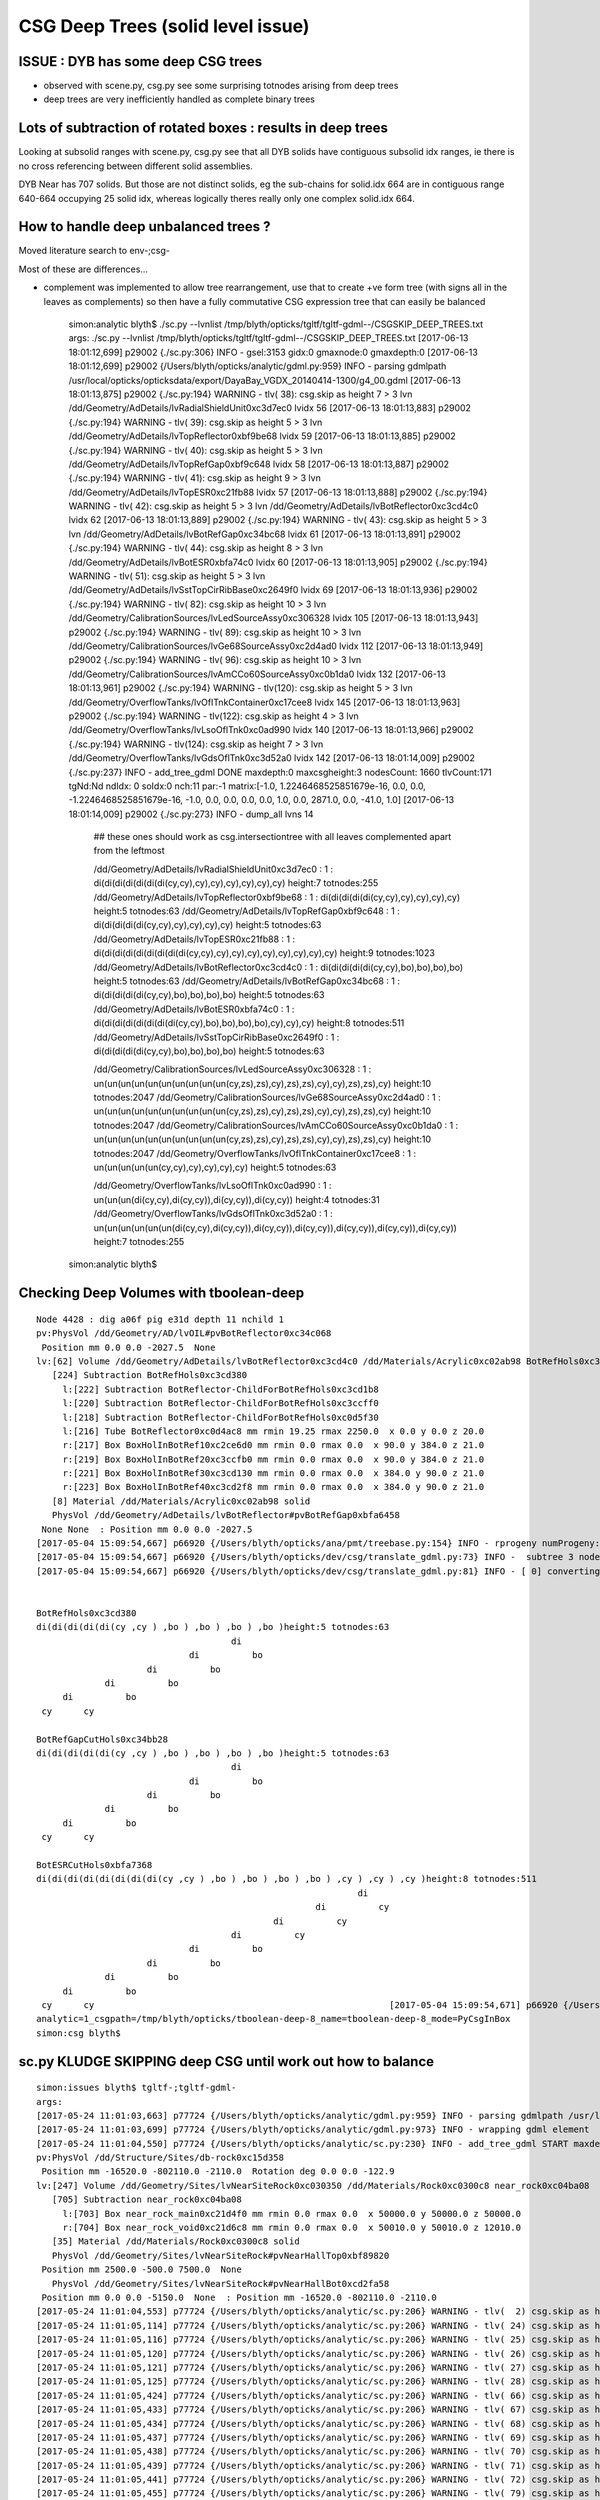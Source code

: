 CSG Deep Trees (solid level issue)
========================================

ISSUE : DYB has some deep CSG trees
--------------------------------------

* observed with scene.py, csg.py see some surprising totnodes arising from deep trees
* deep trees are very inefficiently handled as complete binary trees


Lots of subtraction of rotated boxes : results in deep trees
--------------------------------------------------------------

Looking at subsolid ranges with scene.py, csg.py see that 
all DYB solids have contiguous subsolid idx ranges, ie there is 
no cross referencing between different solid assemblies.

DYB Near has 707 solids. But those are not distinct solids, eg the sub-chains 
for solid.idx 664 are in contiguous range 640-664 occupying 25 solid idx, 
whereas logically theres really only one complex solid.idx 664.


How to handle deep unbalanced trees ?
-----------------------------------------

Moved literature search to env-;csg-




Most of these are differences...

* complement was implemented to allow tree rearrangement, use that 
  to create +ve form tree (with signs all in the leaves as complements) 
  so then have a fully commutative CSG expression tree 
  that can easily be balanced


    simon:analytic blyth$ ./sc.py --lvnlist /tmp/blyth/opticks/tgltf/tgltf-gdml--/CSGSKIP_DEEP_TREES.txt
    args: ./sc.py --lvnlist /tmp/blyth/opticks/tgltf/tgltf-gdml--/CSGSKIP_DEEP_TREES.txt
    [2017-06-13 18:01:12,699] p29002 {./sc.py:306} INFO -  gsel:3153 gidx:0 gmaxnode:0 gmaxdepth:0 
    [2017-06-13 18:01:12,699] p29002 {/Users/blyth/opticks/analytic/gdml.py:959} INFO - parsing gdmlpath /usr/local/opticks/opticksdata/export/DayaBay_VGDX_20140414-1300/g4_00.gdml 
    [2017-06-13 18:01:13,875] p29002 {./sc.py:194} WARNING - tlv( 38): csg.skip as height  7 > 3 lvn /dd/Geometry/AdDetails/lvRadialShieldUnit0xc3d7ec0 lvidx 56 
    [2017-06-13 18:01:13,883] p29002 {./sc.py:194} WARNING - tlv( 39): csg.skip as height  5 > 3 lvn /dd/Geometry/AdDetails/lvTopReflector0xbf9be68 lvidx 59 
    [2017-06-13 18:01:13,885] p29002 {./sc.py:194} WARNING - tlv( 40): csg.skip as height  5 > 3 lvn /dd/Geometry/AdDetails/lvTopRefGap0xbf9c648 lvidx 58 
    [2017-06-13 18:01:13,887] p29002 {./sc.py:194} WARNING - tlv( 41): csg.skip as height  9 > 3 lvn /dd/Geometry/AdDetails/lvTopESR0xc21fb88 lvidx 57 
    [2017-06-13 18:01:13,888] p29002 {./sc.py:194} WARNING - tlv( 42): csg.skip as height  5 > 3 lvn /dd/Geometry/AdDetails/lvBotReflector0xc3cd4c0 lvidx 62 
    [2017-06-13 18:01:13,889] p29002 {./sc.py:194} WARNING - tlv( 43): csg.skip as height  5 > 3 lvn /dd/Geometry/AdDetails/lvBotRefGap0xc34bc68 lvidx 61 
    [2017-06-13 18:01:13,891] p29002 {./sc.py:194} WARNING - tlv( 44): csg.skip as height  8 > 3 lvn /dd/Geometry/AdDetails/lvBotESR0xbfa74c0 lvidx 60 
    [2017-06-13 18:01:13,905] p29002 {./sc.py:194} WARNING - tlv( 51): csg.skip as height  5 > 3 lvn /dd/Geometry/AdDetails/lvSstTopCirRibBase0xc2649f0 lvidx 69 
    [2017-06-13 18:01:13,936] p29002 {./sc.py:194} WARNING - tlv( 82): csg.skip as height 10 > 3 lvn /dd/Geometry/CalibrationSources/lvLedSourceAssy0xc306328 lvidx 105 
    [2017-06-13 18:01:13,943] p29002 {./sc.py:194} WARNING - tlv( 89): csg.skip as height 10 > 3 lvn /dd/Geometry/CalibrationSources/lvGe68SourceAssy0xc2d4ad0 lvidx 112 
    [2017-06-13 18:01:13,949] p29002 {./sc.py:194} WARNING - tlv( 96): csg.skip as height 10 > 3 lvn /dd/Geometry/CalibrationSources/lvAmCCo60SourceAssy0xc0b1da0 lvidx 132 
    [2017-06-13 18:01:13,961] p29002 {./sc.py:194} WARNING - tlv(120): csg.skip as height  5 > 3 lvn /dd/Geometry/OverflowTanks/lvOflTnkContainer0xc17cee8 lvidx 145 
    [2017-06-13 18:01:13,963] p29002 {./sc.py:194} WARNING - tlv(122): csg.skip as height  4 > 3 lvn /dd/Geometry/OverflowTanks/lvLsoOflTnk0xc0ad990 lvidx 140 
    [2017-06-13 18:01:13,966] p29002 {./sc.py:194} WARNING - tlv(124): csg.skip as height  7 > 3 lvn /dd/Geometry/OverflowTanks/lvGdsOflTnk0xc3d52a0 lvidx 142 
    [2017-06-13 18:01:14,009] p29002 {./sc.py:237} INFO - add_tree_gdml DONE maxdepth:0 maxcsgheight:3 nodesCount: 1660 tlvCount:171  tgNd:Nd ndIdx:  0 soIdx:0 nch:11 par:-1 matrix:[-1.0, 1.2246468525851679e-16, 0.0, 0.0, -1.2246468525851679e-16, -1.0, 0.0, 0.0, 0.0, 0.0, 1.0, 0.0, 2871.0, 0.0, -41.0, 1.0]  
    [2017-06-13 18:01:14,009] p29002 {./sc.py:273} INFO - dump_all lvns 14 


     ## these ones should work as csg.intersectiontree with all leaves complemented apart from the leftmost   

     /dd/Geometry/AdDetails/lvRadialShieldUnit0xc3d7ec0           : 1 : di(di(di(di(di(di(di(cy,cy),cy),cy),cy),cy),cy),cy) height:7 totnodes:255  
     /dd/Geometry/AdDetails/lvTopReflector0xbf9be68               : 1 : di(di(di(di(di(cy,cy),cy),cy),cy),cy) height:5 totnodes:63  
     /dd/Geometry/AdDetails/lvTopRefGap0xbf9c648                  : 1 : di(di(di(di(di(cy,cy),cy),cy),cy),cy) height:5 totnodes:63  
     /dd/Geometry/AdDetails/lvTopESR0xc21fb88                     : 1 : di(di(di(di(di(di(di(di(di(cy,cy),cy),cy),cy),cy),cy),cy),cy),cy) height:9 totnodes:1023  
     /dd/Geometry/AdDetails/lvBotReflector0xc3cd4c0               : 1 : di(di(di(di(di(cy,cy),bo),bo),bo),bo) height:5 totnodes:63  
     /dd/Geometry/AdDetails/lvBotRefGap0xc34bc68                  : 1 : di(di(di(di(di(cy,cy),bo),bo),bo),bo) height:5 totnodes:63  
     /dd/Geometry/AdDetails/lvBotESR0xbfa74c0                     : 1 : di(di(di(di(di(di(di(di(cy,cy),bo),bo),bo),bo),cy),cy),cy) height:8 totnodes:511  
     /dd/Geometry/AdDetails/lvSstTopCirRibBase0xc2649f0           : 1 : di(di(di(di(di(cy,cy),bo),bo),bo),bo) height:5 totnodes:63  

     /dd/Geometry/CalibrationSources/lvLedSourceAssy0xc306328     : 1 : un(un(un(un(un(un(un(un(un(un(cy,zs),zs),cy),zs),zs),cy),cy),zs),zs),cy) height:10 totnodes:2047  
     /dd/Geometry/CalibrationSources/lvGe68SourceAssy0xc2d4ad0    : 1 : un(un(un(un(un(un(un(un(un(un(cy,zs),zs),cy),zs),zs),cy),cy),zs),zs),cy) height:10 totnodes:2047  
     /dd/Geometry/CalibrationSources/lvAmCCo60SourceAssy0xc0b1da0 : 1 : un(un(un(un(un(un(un(un(un(un(cy,zs),zs),cy),zs),zs),cy),cy),zs),zs),cy) height:10 totnodes:2047  
     /dd/Geometry/OverflowTanks/lvOflTnkContainer0xc17cee8        : 1 : un(un(un(un(un(cy,cy),cy),cy),cy),cy) height:5 totnodes:63  

     /dd/Geometry/OverflowTanks/lvLsoOflTnk0xc0ad990              : 1 : un(un(un(di(cy,cy),di(cy,cy)),di(cy,cy)),di(cy,cy)) height:4 totnodes:31  
     /dd/Geometry/OverflowTanks/lvGdsOflTnk0xc3d52a0              : 1 : un(un(un(un(un(un(di(cy,cy),di(cy,cy)),di(cy,cy)),di(cy,cy)),di(cy,cy)),di(cy,cy)),di(cy,cy)) height:7 totnodes:255  
    simon:analytic blyth$ 








Checking Deep Volumes with tboolean-deep
-------------------------------------------

::

    Node 4428 : dig a06f pig e31d depth 11 nchild 1  
    pv:PhysVol /dd/Geometry/AD/lvOIL#pvBotReflector0xc34c068
     Position mm 0.0 0.0 -2027.5  None 
    lv:[62] Volume /dd/Geometry/AdDetails/lvBotReflector0xc3cd4c0 /dd/Materials/Acrylic0xc02ab98 BotRefHols0xc3cd380
       [224] Subtraction BotRefHols0xc3cd380  
         l:[222] Subtraction BotReflector-ChildForBotRefHols0xc3cd1b8  
         l:[220] Subtraction BotReflector-ChildForBotRefHols0xc3ccff0  
         l:[218] Subtraction BotReflector-ChildForBotRefHols0xc0d5f30  
         l:[216] Tube BotReflector0xc0d4ac8 mm rmin 19.25 rmax 2250.0  x 0.0 y 0.0 z 20.0  
         r:[217] Box BoxHolInBotRef10xc2ce6d0 mm rmin 0.0 rmax 0.0  x 90.0 y 384.0 z 21.0  
         r:[219] Box BoxHolInBotRef20xc3ccfb0 mm rmin 0.0 rmax 0.0  x 90.0 y 384.0 z 21.0  
         r:[221] Box BoxHolInBotRef30xc3cd130 mm rmin 0.0 rmax 0.0  x 384.0 y 90.0 z 21.0  
         r:[223] Box BoxHolInBotRef40xc3cd2f8 mm rmin 0.0 rmax 0.0  x 384.0 y 90.0 z 21.0  
       [8] Material /dd/Materials/Acrylic0xc02ab98 solid
       PhysVol /dd/Geometry/AdDetails/lvBotReflector#pvBotRefGap0xbfa6458
     None None  : Position mm 0.0 0.0 -2027.5   
    [2017-05-04 15:09:54,667] p66920 {/Users/blyth/opticks/ana/pmt/treebase.py:154} INFO - rprogeny numProgeny:3 (maxnode:0 maxdepth:0 skip:{'count': 0, 'depth': 0, 'total': 0} ) 
    [2017-05-04 15:09:54,667] p66920 {/Users/blyth/opticks/dev/csg/translate_gdml.py:73} INFO -  subtree 3 nodes 
    [2017-05-04 15:09:54,667] p66920 {/Users/blyth/opticks/dev/csg/translate_gdml.py:81} INFO - [ 0] converting solid 'BotRefHols0xc3cd380' 


    BotRefHols0xc3cd380
    di(di(di(di(di(cy ,cy ) ,bo ) ,bo ) ,bo ) ,bo )height:5 totnodes:63  
                                         di    
                                 di          bo
                         di          bo        
                 di          bo                
         di          bo                        
     cy      cy                                

    BotRefGapCutHols0xc34bb28
    di(di(di(di(di(cy ,cy ) ,bo ) ,bo ) ,bo ) ,bo )height:5 totnodes:63  
                                         di    
                                 di          bo
                         di          bo        
                 di          bo                
         di          bo                        
     cy      cy                                

    BotESRCutHols0xbfa7368
    di(di(di(di(di(di(di(di(cy ,cy ) ,bo ) ,bo ) ,bo ) ,bo ) ,cy ) ,cy ) ,cy )height:8 totnodes:511  
                                                                 di    
                                                         di          cy
                                                 di          cy        
                                         di          cy                
                                 di          bo                        
                         di          bo                                
                 di          bo                                        
         di          bo                                                
     cy      cy                                                        [2017-05-04 15:09:54,671] p66920 {/Users/blyth/opticks/dev/csg/csg.py:243} INFO - CSG.Serialize : writing 4 trees to directory /tmp/blyth/opticks/tboolean-deep-8 
    analytic=1_csgpath=/tmp/blyth/opticks/tboolean-deep-8_name=tboolean-deep-8_mode=PyCsgInBox
    simon:csg blyth$ 




sc.py KLUDGE SKIPPING deep CSG until work out how to balance
----------------------------------------------------------------------

::

    simon:issues blyth$ tgltf-;tgltf-gdml-
    args: 
    [2017-05-24 11:01:03,663] p77724 {/Users/blyth/opticks/analytic/gdml.py:959} INFO - parsing gdmlpath /usr/local/opticks/opticksdata/export/DayaBay_VGDX_20140414-1300/g4_00.gdml 
    [2017-05-24 11:01:03,699] p77724 {/Users/blyth/opticks/analytic/gdml.py:973} INFO - wrapping gdml element  
    [2017-05-24 11:01:04,550] p77724 {/Users/blyth/opticks/analytic/sc.py:230} INFO - add_tree_gdml START maxdepth:0 maxcsgheight:3 nodesCount:    0 targetNode: Node  1 : dig 450a pig 369b depth 1 nchild 2  
    pv:PhysVol /dd/Structure/Sites/db-rock0xc15d358
     Position mm -16520.0 -802110.0 -2110.0  Rotation deg 0.0 0.0 -122.9  
    lv:[247] Volume /dd/Geometry/Sites/lvNearSiteRock0xc030350 /dd/Materials/Rock0xc0300c8 near_rock0xc04ba08
       [705] Subtraction near_rock0xc04ba08  
         l:[703] Box near_rock_main0xc21d4f0 mm rmin 0.0 rmax 0.0  x 50000.0 y 50000.0 z 50000.0  
         r:[704] Box near_rock_void0xc21d6c8 mm rmin 0.0 rmax 0.0  x 50010.0 y 50010.0 z 12010.0  
       [35] Material /dd/Materials/Rock0xc0300c8 solid
       PhysVol /dd/Geometry/Sites/lvNearSiteRock#pvNearHallTop0xbf89820
     Position mm 2500.0 -500.0 7500.0  None 
       PhysVol /dd/Geometry/Sites/lvNearSiteRock#pvNearHallBot0xcd2fa58
     Position mm 0.0 0.0 -5150.0  None  : Position mm -16520.0 -802110.0 -2110.0   
    [2017-05-24 11:01:04,553] p77724 {/Users/blyth/opticks/analytic/sc.py:206} WARNING - tlv(  2) csg.skip as height  4 > 3 lvn /dd/Geometry/PoolDetails/lvNearTopCover0xc137060 lvidx 0 
    [2017-05-24 11:01:05,114] p77724 {/Users/blyth/opticks/analytic/sc.py:206} WARNING - tlv( 24) csg.skip as height  4 > 3 lvn /dd/Geometry/Pool/lvNearPoolDead0xc2dc490 lvidx 236 
    [2017-05-24 11:01:05,116] p77724 {/Users/blyth/opticks/analytic/sc.py:206} WARNING - tlv( 25) csg.skip as height  4 > 3 lvn /dd/Geometry/Pool/lvNearPoolLiner0xc21e9d0 lvidx 234 
    [2017-05-24 11:01:05,120] p77724 {/Users/blyth/opticks/analytic/sc.py:206} WARNING - tlv( 26) csg.skip as height 12 > 3 lvn /dd/Geometry/Pool/lvNearPoolOWS0xbf93840 lvidx 232 
    [2017-05-24 11:01:05,121] p77724 {/Users/blyth/opticks/analytic/sc.py:206} WARNING - tlv( 27) csg.skip as height  4 > 3 lvn /dd/Geometry/Pool/lvNearPoolCurtain0xc2ceef0 lvidx 213 
    [2017-05-24 11:01:05,125] p77724 {/Users/blyth/opticks/analytic/sc.py:206} WARNING - tlv( 28) csg.skip as height 12 > 3 lvn /dd/Geometry/Pool/lvNearPoolIWS0xc28bc60 lvidx 211 
    [2017-05-24 11:01:05,424] p77724 {/Users/blyth/opticks/analytic/sc.py:206} WARNING - tlv( 66) csg.skip as height  7 > 3 lvn /dd/Geometry/AdDetails/lvRadialShieldUnit0xc3d7ec0 lvidx 56 
    [2017-05-24 11:01:05,433] p77724 {/Users/blyth/opticks/analytic/sc.py:206} WARNING - tlv( 67) csg.skip as height  5 > 3 lvn /dd/Geometry/AdDetails/lvTopReflector0xbf9be68 lvidx 59 
    [2017-05-24 11:01:05,434] p77724 {/Users/blyth/opticks/analytic/sc.py:206} WARNING - tlv( 68) csg.skip as height  5 > 3 lvn /dd/Geometry/AdDetails/lvTopRefGap0xbf9c648 lvidx 58 
    [2017-05-24 11:01:05,437] p77724 {/Users/blyth/opticks/analytic/sc.py:206} WARNING - tlv( 69) csg.skip as height  9 > 3 lvn /dd/Geometry/AdDetails/lvTopESR0xc21fb88 lvidx 57 
    [2017-05-24 11:01:05,438] p77724 {/Users/blyth/opticks/analytic/sc.py:206} WARNING - tlv( 70) csg.skip as height  5 > 3 lvn /dd/Geometry/AdDetails/lvBotReflector0xc3cd4c0 lvidx 62 
    [2017-05-24 11:01:05,439] p77724 {/Users/blyth/opticks/analytic/sc.py:206} WARNING - tlv( 71) csg.skip as height  5 > 3 lvn /dd/Geometry/AdDetails/lvBotRefGap0xc34bc68 lvidx 61 
    [2017-05-24 11:01:05,441] p77724 {/Users/blyth/opticks/analytic/sc.py:206} WARNING - tlv( 72) csg.skip as height  8 > 3 lvn /dd/Geometry/AdDetails/lvBotESR0xbfa74c0 lvidx 60 
    [2017-05-24 11:01:05,455] p77724 {/Users/blyth/opticks/analytic/sc.py:206} WARNING - tlv( 79) csg.skip as height  5 > 3 lvn /dd/Geometry/AdDetails/lvSstTopCirRibBase0xc2649f0 lvidx 69 
    [2017-05-24 11:01:05,486] p77724 {/Users/blyth/opticks/analytic/sc.py:206} WARNING - tlv(110) csg.skip as height 10 > 3 lvn /dd/Geometry/CalibrationSources/lvLedSourceAssy0xc306328 lvidx 105 
    [2017-05-24 11:01:05,492] p77724 {/Users/blyth/opticks/analytic/sc.py:206} WARNING - tlv(117) csg.skip as height 10 > 3 lvn /dd/Geometry/CalibrationSources/lvGe68SourceAssy0xc2d4ad0 lvidx 112 
    [2017-05-24 11:01:05,498] p77724 {/Users/blyth/opticks/analytic/sc.py:206} WARNING - tlv(124) csg.skip as height 10 > 3 lvn /dd/Geometry/CalibrationSources/lvAmCCo60SourceAssy0xc0b1da0 lvidx 132 
    [2017-05-24 11:01:05,510] p77724 {/Users/blyth/opticks/analytic/sc.py:206} WARNING - tlv(148) csg.skip as height  5 > 3 lvn /dd/Geometry/OverflowTanks/lvOflTnkContainer0xc17cee8 lvidx 145 
    [2017-05-24 11:01:05,512] p77724 {/Users/blyth/opticks/analytic/sc.py:206} WARNING - tlv(150) csg.skip as height  4 > 3 lvn /dd/Geometry/OverflowTanks/lvLsoOflTnk0xc0ad990 lvidx 140 
    [2017-05-24 11:01:05,514] p77724 {/Users/blyth/opticks/analytic/sc.py:206} WARNING - tlv(152) csg.skip as height  7 > 3 lvn /dd/Geometry/OverflowTanks/lvGdsOflTnk0xc3d52a0 lvidx 142 
    [2017-05-24 11:01:06,487] p77724 {/Users/blyth/opticks/analytic/sc.py:206} WARNING - tlv(207) csg.skip as height  5 > 3 lvn /dd/Geometry/PoolDetails/lvTablePanel0xc0101d8 lvidx 200 
    [2017-05-24 11:01:07,685] p77724 {/Users/blyth/opticks/analytic/sc.py:206} WARNING - tlv(247) csg.skip as height  4 > 3 lvn /dd/Geometry/RadSlabs/lvNearRadSlab90xc15c208 lvidx 245 
    [2017-05-24 11:01:07,686] p77724 {/Users/blyth/opticks/analytic/sc.py:232} INFO - add_tree_gdml DONE maxdepth:0 maxcsgheight:3 nodesCount:12229 tlvCount:248  tgNd:Nd ndIdx:  0 soIdx:0 nch:2 par:-1 matrix:[-0.5431744456291199, 0.8396198749542236, 0.0, 0.0, -0.8396198749542236, -0.5431744456291199, 0.0, 0.0, 0.0, 0.0, 1.0, 0.0, -16520.0, -802110.0, -2110.0, 1.0]  
    [2017-05-24 11:01:07,686] p77724 {/Users/blyth/opticks/analytic/sc.py:254} INFO - saving to /tmp/blyth/opticks/tgltf/tgltf-gdml--.gltf 
    [2017-05-24 11:01:07,929] p77724 {/Users/blyth/opticks/analytic/sc.py:250} INFO - save_extras /tmp/blyth/opticks/tgltf/extras  : saved 248 
    /tmp/blyth/opticks/tgltf/tgltf-gdml--.gltf
    simon:issues blyth$ 



Deep Volumes, 22 out of 249 are have tree height > 3 
-------------------------------------------------------

Of the 22:

* 16 are difference only trees, maximally unbalanced, progressive subtraction of boxes
* 4 are union only trees, maximally unbalanced
* 2 are mixed unions of difference of cylinders : these are not so unbalanced

::

    [2017-05-04 15:40:50,454] p67638 {/Users/blyth/opticks/dev/csg/scene.py:139} INFO - analyse_solids nflatsolids:707 ntops:249 ndeep:22 

     1 : /dd/Geometry/PoolDetails/lvNearTopCover0xc137060             : di(di(di(di(bo,bo),bo),bo),bo)height:4 totnodes:31  
     2 : /dd/Geometry/AdDetails/lvRadialShieldUnit0xc3d7ec0           : di(di(di(di(di(di(di(cy,cy),cy),cy),cy),cy),cy),cy)height:7 totnodes:255  
     3 : /dd/Geometry/AdDetails/lvTopESR0xc21fb88                     : di(di(di(di(di(di(di(di(di(cy,cy),cy),cy),cy),cy),cy),cy),cy),cy)height:9 totnodes:1023  
     4 : /dd/Geometry/AdDetails/lvTopRefGap0xbf9c648                  : di(di(di(di(di(cy,cy),cy),cy),cy),cy)height:5 totnodes:63  
     5 : /dd/Geometry/AdDetails/lvTopReflector0xbf9be68               : di(di(di(di(di(cy,cy),cy),cy),cy),cy)height:5 totnodes:63  
     6 : /dd/Geometry/AdDetails/lvBotESR0xbfa74c0                     : di(di(di(di(di(di(di(di(cy,cy),bo),bo),bo),bo),cy),cy),cy)height:8 totnodes:511  
     7 : /dd/Geometry/AdDetails/lvBotRefGap0xc34bc68                  : di(di(di(di(di(cy,cy),bo),bo),bo),bo)height:5 totnodes:63  
     8 : /dd/Geometry/AdDetails/lvBotReflector0xc3cd4c0               : di(di(di(di(di(cy,cy),bo),bo),bo),bo)height:5 totnodes:63  
     9 : /dd/Geometry/AdDetails/lvSstTopCirRibBase0xc2649f0           : di(di(di(di(di(cy,cy),bo),bo),bo),bo)height:5 totnodes:63  
    16 : /dd/Geometry/PoolDetails/lvTablePanel0xc0101d8               : di(di(di(di(di(bo,bo),bo),bo),bo),bo)height:5 totnodes:63  
    17 : /dd/Geometry/Pool/lvNearPoolIWS0xc28bc60                     : di(di(di(di(di(di(di(di(di(di(di(di(bo,bo),bo),bo),bo),bo),bo),bo),bo),bo),bo),bo),bo)height:12 totnodes:8191  
    18 : /dd/Geometry/Pool/lvNearPoolCurtain0xc2ceef0                 : di(di(di(di(bo,bo),bo),bo),bo)height:4 totnodes:31  
    19 : /dd/Geometry/Pool/lvNearPoolOWS0xbf93840                     : di(di(di(di(di(di(di(di(di(di(di(di(bo,bo),bo),bo),bo),bo),bo),bo),bo),bo),bo),bo),bo)height:12 totnodes:8191  
    20 : /dd/Geometry/Pool/lvNearPoolLiner0xc21e9d0                   : di(di(di(di(bo,bo),bo),bo),bo)height:4 totnodes:31  
    21 : /dd/Geometry/Pool/lvNearPoolDead0xc2dc490                    : di(di(di(di(bo,bo),bo),bo),bo)height:4 totnodes:31  
    22 : /dd/Geometry/RadSlabs/lvNearRadSlab90xc15c208                : di(di(di(di(bo,bo),bo),bo),bo)height:4 totnodes:31  

    10 : /dd/Geometry/CalibrationSources/lvLedSourceAssy0xc306328     : un(un(un(un(un(un(un(un(un(un(cy,zs),zs),cy),zs),zs),cy),cy),zs),zs),cy)height:10 totnodes:2047  
    11 : /dd/Geometry/CalibrationSources/lvGe68SourceAssy0xc2d4ad0    : un(un(un(un(un(un(un(un(un(un(cy,zs),zs),cy),zs),zs),cy),cy),zs),zs),cy)height:10 totnodes:2047  
    12 : /dd/Geometry/CalibrationSources/lvAmCCo60SourceAssy0xc0b1da0 : un(un(un(un(un(un(un(un(un(un(cy,zs),zs),cy),zs),zs),cy),cy),zs),zs),cy)height:10 totnodes:2047  
    15 : /dd/Geometry/OverflowTanks/lvOflTnkContainer0xc17cee8        : un(un(un(un(un(cy,cy),cy),cy),cy),cy)height:5 totnodes:63  

    13 : /dd/Geometry/OverflowTanks/lvLsoOflTnk0xc0ad990              : un(un(un(di(cy,cy),di(cy,cy)),di(cy,cy)),di(cy,cy))height:4 totnodes:31  
    14 : /dd/Geometry/OverflowTanks/lvGdsOflTnk0xc3d52a0              : un(un(un(un(un(un(di(cy,cy),di(cy,cy)),di(cy,cy)),di(cy,cy)),di(cy,cy)),di(cy,cy)),di(cy,cy))height:7 totnodes:255  





::

    [2017-05-04 13:28:13,914] p63916 {/Users/blyth/opticks/ana/pmt/gdml.py:911} INFO - parsing gdmlpath /usr/local/opticks/opticksdata/export/DayaBay_VGDX_20140414-1300/g4_00.gdml 


flat lozenge::

    solid.idx:8  cn.totnodes:31 solid.name:near_top_cover_box0xc23f970 ideep:1 lvidx:0 lvn:/dd/Geometry/PoolDetails/lvNearTopCover0xc137060 
                                 di    
                         di          bo
                 di          bo        
         di          bo                
     bo      bo


tambourine with 6 holes::
                        
    solid.idx:156  cn.totnodes:255 solid.name:RadialShieldUnit0xc3d7da8 ideep:2 lvidx:56 lvn:/dd/Geometry/AdDetails/lvRadialShieldUnit0xc3d7ec0 
                                                         di    
                                                 di          cy
                                         di          cy        
                                 di          cy                
                         di          cy                        
                 di          cy                                
         di          cy                                        
     cy      cy                                                



3 solids each for top and bot reflectors::

    solid.idx:173  cn.totnodes:1023 solid.name:TopESRCutHols0xbf9de10 ideep:3 lvidx:57 lvn:/dd/Geometry/AdDetails/lvTopESR0xc21fb88 
                                                                         di    
                                                                 di          cy
                                                         di          cy        
                                                 di          cy                
                                         di          cy                        
                                 di          cy                                
                         di          cy                                        
                 di          cy                                                
         di          cy                                                        
     cy      cy                                                                
    solid.idx:182  cn.totnodes:63 solid.name:TopRefGapCutHols0xbf9cef8 ideep:4 lvidx:58 lvn:/dd/Geometry/AdDetails/lvTopRefGap0xbf9c648 
                                         di    
                                 di          cy
                         di          cy        
                 di          cy                
         di          cy                        
     cy      cy                                
    solid.idx:191  cn.totnodes:63 solid.name:TopRefCutHols0xbf9bd50 ideep:5 lvidx:59 lvn:/dd/Geometry/AdDetails/lvTopReflector0xbf9be68 
                                         di    
                                 di          cy
                         di          cy        
                 di          cy                
         di          cy                        
     cy      cy                                



    solid.idx:206  cn.totnodes:511 solid.name:BotESRCutHols0xbfa7368 ideep:6 lvidx:60 lvn:/dd/Geometry/AdDetails/lvBotESR0xbfa74c0 
                                                                 di    
                                                         di          cy
                                                 di          cy        
                                         di          cy                
                                 di          bo                        
                         di          bo                                
                 di          bo                                        
         di          bo                                                
     cy      cy                                                        
    solid.idx:215  cn.totnodes:63 solid.name:BotRefGapCutHols0xc34bb28 ideep:7 lvidx:61 lvn:/dd/Geometry/AdDetails/lvBotRefGap0xc34bc68 
                                         di    
                                 di          bo
                         di          bo        
                 di          bo                
         di          bo                        
     cy      cy                                
    solid.idx:224  cn.totnodes:63 solid.name:BotRefHols0xc3cd380 ideep:8 lvidx:62 lvn:/dd/Geometry/AdDetails/lvBotReflector0xc3cd4c0 
                                         di    
                                 di          bo
                         di          bo        
                 di          bo                
         di          bo                        
     cy      cy                                





    solid.idx:259  cn.totnodes:63 solid.name:SstTopCirRibBase0xc264f78 ideep:9 lvidx:69 lvn:/dd/Geometry/AdDetails/lvSstTopCirRibBase0xc2649f0 
                                         di    
                                 di          bo
                         di          bo        
                 di          bo                
         di          bo                        
     cy      cy                                

    solid.idx:349  cn.totnodes:2047 solid.name:led-source-assy0xc3061d0 ideep:10 lvidx:105 lvn:/dd/Geometry/CalibrationSources/lvLedSourceAssy0xc306328 
                                                                                 un    
                                                                         un          cy
                                                                 un          zs        
                                                         un          zs                
                                                 un          cy                        
                                         un          cy                                
                                 un          zs                                        
                         un          zs                                                
                 un          cy                                                        
         un          zs                                                                
     cy      zs                                                                        

    solid.idx:380  cn.totnodes:2047 solid.name:source-assy0xc2d5d78 ideep:11 lvidx:112 lvn:/dd/Geometry/CalibrationSources/lvGe68SourceAssy0xc2d4ad0 
                                                                                 un    
                                                                         un          cy
                                                                 un          zs        
                                                         un          zs                
                                                 un          cy                        
                                         un          cy                                
                                 un          zs                                        
                         un          zs                                                
                 un          cy                                                        
         un          zs                                                                
     cy      zs                                                                     

    solid.idx:428  cn.totnodes:2047 solid.name:amcco60-source-assy0xc0b1df8 ideep:12 lvidx:132 lvn:/dd/Geometry/CalibrationSources/lvAmCCo60SourceAssy0xc0b1da0 
                                                                                 un    
                                                                         un          cy
                                                                 un          zs        
                                                         un          zs                
                                                 un          cy                        
                                         un          cy                                
                                 un          zs                                        
                         un          zs                                                
                 un          cy                                                        
         un          zs                                                                
     cy      zs                                                         
               
    solid.idx:442  cn.totnodes:31 solid.name:LsoOflTnk0xc17d928 ideep:13 lvidx:140 lvn:/dd/Geometry/OverflowTanks/lvLsoOflTnk0xc0ad990 
                                                 un            
                                 un                      di    
                 un                      di          cy      cy
         di              di          cy      cy                
     cy      cy      cy      cy                                

    solid.idx:460  cn.totnodes:255 solid.name:GdsOflTnk0xc3d5160 ideep:14 lvidx:142 lvn:/dd/Geometry/OverflowTanks/lvGdsOflTnk0xc3d52a0 
                                                                                                 un            
                                                                                 un                      di    
                                                                 un                      di          cy      cy
                                                 un                      di          cy      cy                
                                 un                      di          cy      cy                                
                 un                      di          cy      cy                                                
         di              di          cy      cy                                                                
     cy      cy      cy      cy                                                                                

    solid.idx:479  cn.totnodes:63 solid.name:OflTnkContainer0xc17cf50 ideep:15 lvidx:145 lvn:/dd/Geometry/OverflowTanks/lvOflTnkContainer0xc17cee8 
                                         un    
                                 un          cy
                         un          cy        
                 un          cy                
         un          cy                        
     cy      cy                                

    solid.idx:548  cn.totnodes:63 solid.name:table_panel_box0xc00f558 ideep:16 lvidx:200 lvn:/dd/Geometry/PoolDetails/lvTablePanel0xc0101d8 
                                         di    
                                 di          bo
                         di          bo        
                 di          bo                
         di          bo                        
     bo      bo                                

    solid.idx:587  cn.totnodes:8191 solid.name:near_pool_iws_box0xc288ce8 ideep:17 lvidx:211 lvn:/dd/Geometry/Pool/lvNearPoolIWS0xc28bc60 
                                                                                                 di    
                                                                                         di          bo
                                                                                 di          bo        
                                                                         di          bo                
                                                                 di          bo                        
                                                         di          bo                                
                                                 di          bo                                        
                                         di          bo                                                
                                 di          bo                                                        
                         di          bo                                                                
                 di          bo                                                                        
         di          bo                                                                                
     bo      bo                                                                                        

    solid.idx:597  cn.totnodes:31 solid.name:near_pool_curtain_box0xc2cef48 ideep:18 lvidx:213 lvn:/dd/Geometry/Pool/lvNearPoolCurtain0xc2ceef0 
                                 di    
                         di          bo
                 di          bo        
         di          bo                
     bo      bo                        

    solid.idx:664  cn.totnodes:8191 solid.name:near_pool_ows_box0xbf8c8a8 ideep:19 lvidx:232 lvn:/dd/Geometry/Pool/lvNearPoolOWS0xbf93840 
                                                                                                 di    
                                                                                         di          bo
                                                                                 di          bo        
                                                                         di          bo                
                                                                 di          bo                        
                                                         di          bo                                
                                                 di          bo                                        
                                         di          bo                                                
                                 di          bo                                                        
                         di          bo                                                                
                 di          bo                                                                        
         di          bo                                                                                
     bo      bo                                                                                        

    solid.idx:674  cn.totnodes:31 solid.name:near_pool_liner_box0xc2dcc28 ideep:20 lvidx:234 lvn:/dd/Geometry/Pool/lvNearPoolLiner0xc21e9d0 
                                 di    
                         di          bo
                 di          bo        
         di          bo                
     bo      bo                        

    solid.idx:684  cn.totnodes:31 solid.name:near_pool_dead_box0xbf8a280 ideep:21 lvidx:236 lvn:/dd/Geometry/Pool/lvNearPoolDead0xc2dc490 
                                 di    
                         di          bo
                 di          bo        
         di          bo                
     bo      bo                        

    solid.idx:701  cn.totnodes:31 solid.name:near-radslab-box-90xcd31ea0 ideep:22 lvidx:245 lvn:/dd/Geometry/RadSlabs/lvNearRadSlab90xc15c208 
                                 di    
                         di          bo
                 di          bo        
         di          bo                
     bo      bo                        
    [2017-05-04 13:28:14,179] p63916 {/Users/blyth/opticks/dev/csg/scene.py:206} INFO - analyse_solids nflatsolids:707 ntops:249 ndeep:22 
    [2017-05-04 13:28:14,470] p63916 {/Users/blyth/opticks/dev/csg/scene.py:221} INFO - save_lvsolids nlvs:249 



Enumerating Distinct Top Solids
-----------------------------------


Enumeration of all the top solids with scene.py SNode.tops

* total:249 matches the number of LV
* regarding the serialization, perhaps just dont start with solids, instead start with the 249 lv and their solids


::

    In [60]: topidx = [top.idx for top in SNode.tops()]

    In [61]: lvsolids = [lv.solid.idx for lv in gdml.volumes.values()]

    In [62]: topidx == lvsolids
    Out[62]: True


::

    [2017-05-04 12:30:24,226] p63604 {/Users/blyth/opticks/dev/csg/scene.py:199} INFO - save_solids nsolids:707 ndeep:229 ntops:249

    In [9]: len(gdml.volumes)
    Out[9]: 249


Counts with increasing number of subsolids, extends to 24 subsolids::

    In [49]: [(_,len(SNode.tops(ssmin=_))) for _ in range(26)]
    Out[49]: 
    [(0, 249),
     (1, 88),
     (2, 88),
     (3, 47),
     (4, 47),
     (5, 26),
     (6, 26),
     (7, 21),
     (8, 21),
     (9, 11),
     (10, 11),
     (11, 9),
     (12, 9),
     (13, 7),
     (14, 7),
     (15, 6),
     (16, 6),
     (17, 5),
     (18, 5),
     (19, 5),
     (20, 5),
     (21, 2),
     (22, 2),
     (23, 2),
     (24, 2),
     (25, 0)]





::


    In [13]: gdml.solids(664).as_ncsg()
    Out[13]: di(di(di(di(di(di(di(di(di(di(di(di(bo ,bo ) ,bo ) ,bo ) ,bo ) ,bo ) ,bo ) ,bo ) ,bo ) ,bo ) ,bo ) ,bo ) ,bo )


    solid.idx:664  25:640-664    cn.totnodes:8191 solid.name:near_pool_ows_box0xbf8c8a8
                                                                                                 664  
                                                                                                  | 
                                                                                                 di    
                                                                                         di          bo
                                                                                 di          bo        \
                                                                         di          bo                663
                                                                 di          bo                        
                                                         di          bo                                
                                                 di          bo                                        
                                         di          bo                                                
                                 di          bo                                                        
        642              di          bo                                                                
         |       di          bo                                                                        
         di          bo                                                                                
     bo      bo                                        
     |       | 
     640     641



Big node trees 
------------------


::

    [2017-05-03 20:04:44,940] p60750 {/Users/blyth/opticks/dev/csg/csg.py:348} INFO - save /tmp/blyth/opticks/dev/csg/scene/solids/647 1 
    [2017-05-03 20:04:44,942] p60750 {/Users/blyth/opticks/dev/csg/csg.py:348} INFO - save /tmp/blyth/opticks/dev/csg/scene/solids/648 31 
    [2017-05-03 20:04:44,944] p60750 {/Users/blyth/opticks/dev/csg/csg.py:348} INFO - save /tmp/blyth/opticks/dev/csg/scene/solids/649 1 
    [2017-05-03 20:04:44,946] p60750 {/Users/blyth/opticks/dev/csg/csg.py:348} INFO - save /tmp/blyth/opticks/dev/csg/scene/solids/650 63 
    [2017-05-03 20:04:44,948] p60750 {/Users/blyth/opticks/dev/csg/csg.py:348} INFO - save /tmp/blyth/opticks/dev/csg/scene/solids/651 1 
    [2017-05-03 20:04:44,950] p60750 {/Users/blyth/opticks/dev/csg/csg.py:348} INFO - save /tmp/blyth/opticks/dev/csg/scene/solids/652 127 
    [2017-05-03 20:04:44,952] p60750 {/Users/blyth/opticks/dev/csg/csg.py:348} INFO - save /tmp/blyth/opticks/dev/csg/scene/solids/653 1 
    [2017-05-03 20:04:44,955] p60750 {/Users/blyth/opticks/dev/csg/csg.py:348} INFO - save /tmp/blyth/opticks/dev/csg/scene/solids/654 255 
    [2017-05-03 20:04:44,957] p60750 {/Users/blyth/opticks/dev/csg/csg.py:348} INFO - save /tmp/blyth/opticks/dev/csg/scene/solids/655 1 
    [2017-05-03 20:04:44,960] p60750 {/Users/blyth/opticks/dev/csg/csg.py:348} INFO - save /tmp/blyth/opticks/dev/csg/scene/solids/656 511 
    [2017-05-03 20:04:44,963] p60750 {/Users/blyth/opticks/dev/csg/csg.py:348} INFO - save /tmp/blyth/opticks/dev/csg/scene/solids/657 1 
    [2017-05-03 20:04:44,966] p60750 {/Users/blyth/opticks/dev/csg/csg.py:348} INFO - save /tmp/blyth/opticks/dev/csg/scene/solids/658 1023 
    [2017-05-03 20:04:44,968] p60750 {/Users/blyth/opticks/dev/csg/csg.py:348} INFO - save /tmp/blyth/opticks/dev/csg/scene/solids/659 1 
    [2017-05-03 20:04:44,971] p60750 {/Users/blyth/opticks/dev/csg/csg.py:348} INFO - save /tmp/blyth/opticks/dev/csg/scene/solids/660 2047 
    [2017-05-03 20:04:44,974] p60750 {/Users/blyth/opticks/dev/csg/csg.py:348} INFO - save /tmp/blyth/opticks/dev/csg/scene/solids/661 1 
    [2017-05-03 20:04:44,978] p60750 {/Users/blyth/opticks/dev/csg/csg.py:348} INFO - save /tmp/blyth/opticks/dev/csg/scene/solids/662 4095 
    [2017-05-03 20:04:44,981] p60750 {/Users/blyth/opticks/dev/csg/csg.py:348} INFO - save /tmp/blyth/opticks/dev/csg/scene/solids/663 1 
    [2017-05-03 20:04:44,985] p60750 {/Users/blyth/opticks/dev/csg/csg.py:348} INFO - save /tmp/blyth/opticks/dev/csg/scene/solids/664 8191 
    [2017-05-03 20:04:44,988] p60750 {/Users/blyth/opticks/dev/csg/csg.py:348} INFO - save /tmp/blyth/opticks/dev/csg/scene/solids/665 1 
    [2017-05-03 20:04:44,989] p60750 {/Users/blyth/opticks/dev/csg/csg.py:348} INFO - save /tmp/blyth/opticks/dev/csg/scene/solids/666 1 
    [2017-05-03 20:04:44,990] p60750 {/Users/blyth/opticks/dev/csg/csg.py:348} INFO - save /tmp/blyth/opticks/dev/csg/scene/solids/667 1 

::

    In [107]: t.filternodes_so("near_pool_ows")[0].name
    Out[107]: 'Node 3150 : dig 9ff6 pig 29c2 depth 5 nchild 2938 '

::

    In [108]: g.solids(658)
    Out[108]: 
    [658] Subtraction near_pool_ows-ChildFornear_pool_ows_box0xc356df8  
         l:[656] Subtraction near_pool_ows-ChildFornear_pool_ows_box0xc2c4a40  
         l:[654] Subtraction near_pool_ows-ChildFornear_pool_ows_box0xc21d530  
         l:[652] Subtraction near_pool_ows-ChildFornear_pool_ows_box0xc12e148  
         l:[650] Subtraction near_pool_ows-ChildFornear_pool_ows_box0xbf97a68  
         l:[648] Subtraction near_pool_ows-ChildFornear_pool_ows_box0xc12de98  
         l:[646] Subtraction near_pool_ows-ChildFornear_pool_ows_box0xc357900  
         l:[644] Subtraction near_pool_ows-ChildFornear_pool_ows_box0xc12f640  
         l:[642] Subtraction near_pool_ows-ChildFornear_pool_ows_box0xbf8c148  
         l:[640] Box near_pool_ows0xc2bc1d8 mm rmin 0.0 rmax 0.0  x 15832.0 y 9832.0 z 9912.0  
         r:[641] Box near_pool_ows_sub00xc55ebf8 mm rmin 0.0 rmax 0.0  x 4179.41484434 y 4179.41484434 z 9922.0  
         r:[643] Box near_pool_ows_sub10xc21e940 mm rmin 0.0 rmax 0.0  x 4179.41484434 y 4179.41484434 z 9922.0  
         r:[645] Box near_pool_ows_sub20xc2344b0 mm rmin 0.0 rmax 0.0  x 4179.41484434 y 4179.41484434 z 9922.0  
         r:[647] Box near_pool_ows_sub30xbf5f5b8 mm rmin 0.0 rmax 0.0  x 4179.41484434 y 4179.41484434 z 9922.0  
         r:[649] Box near_pool_ows_sub40xbf979e0 mm rmin 0.0 rmax 0.0  x 4176.10113585 y 4176.10113585 z 9912.0  
         r:[651] Box near_pool_ows_sub50xc12e0c0 mm rmin 0.0 rmax 0.0  x 4176.10113585 y 4176.10113585 z 9912.0  
         r:[653] Box near_pool_ows_sub60xc2a23c8 mm rmin 0.0 rmax 0.0  x 4176.10113585 y 4176.10113585 z 9912.0  
         r:[655] Box near_pool_ows_sub70xc21d660 mm rmin 0.0 rmax 0.0  x 4176.10113585 y 4176.10113585 z 9912.0  
         r:[657] Box near_pool_ows_sub80xc2c4b70 mm rmin 0.0 rmax 0.0  x 15824.0 y 10.0 z 9912.0  


    In [150]: s = g.solids(658)

    In [151]: s.subsolids
    Out[151]: [658, 656, 654, 652, 650, 648, 646, 644, 642, 640, 641, 643, 645, 647, 649, 651, 653, 655, 657] 

    In [153]: len(g.solids(658).subsolids)
    Out[153]: 19



    In [109]: cn = g.solids(658).as_ncsg()

    In [110]: cn
    Out[110]: di(di(di(di(di(di(di(di(di(bo ,bo ) ,bo ) ,bo ) ,bo ) ,bo ) ,bo ) ,bo ) ,bo ) ,bo ) 

    In [111]: cn.analyse()

    In [112]: cn
    Out[112]: di(di(di(di(di(di(di(di(di(bo ,bo ) ,bo ) ,bo ) ,bo ) ,bo ) ,bo ) ,bo ) ,bo ) ,bo )height:9 totnodes:1023  


    In [114]: print cn.txt
                                                                         di    
                                                                 di          bo
                                                         di          bo        
                                                 di          bo                
                                         di          bo                        
                                 di          bo                                
                         di          bo                                        
                 di          bo                                                
         di          bo                                                        
     bo      bo                                    












Hmm need a better way to get from a solid to a list of the lvs that use it...


/tmp/g4_00.gdml::

     1800     <box lunit="mm" name="near_pool_iws_sub30xc2cac98" x="3347.67401109936" y="3347.67401109936" z="8918"/>
     1801     <subtraction name="near_pool_iws-ChildFornear_pool_iws_box0xc287ea8">
     1802       <first ref="near_pool_iws-ChildFornear_pool_iws_box0xc287d20"/>
     1803       <second ref="near_pool_iws_sub30xc2cac98"/>
     1804       <position name="near_pool_iws-ChildFornear_pool_iws_box0xc287ea8_pos" unit="mm" x="-6912" y="-3912" z="0"/>
     1805       <rotation name="near_pool_iws-ChildFornear_pool_iws_box0xc287ea8_rot" unit="deg" x="0" y="0" z="45"/>
     1806     </subtraction>
     1807     <box lunit="mm" name="near_pool_iws_sub40xc287fe8" x="3344.36030260037" y="3344.36030260037" z="8908"/>
     1808     <subtraction name="near_pool_iws-ChildFornear_pool_iws_box0xc288070">
     1809       <first ref="near_pool_iws-ChildFornear_pool_iws_box0xc287ea8"/>
     1810       <second ref="near_pool_iws_sub40xc287fe8"/>
     1811       <position name="near_pool_iws-ChildFornear_pool_iws_box0xc288070_pos" unit="mm" x="6908" y="3908" z="-100"/>
     1812       <rotation name="near_pool_iws-ChildFornear_pool_iws_box0xc288070_rot" unit="deg" x="0" y="0" z="45"/>
     1813     </subtraction>
     1814     <box lunit="mm" name="near_pool_iws_sub50xc2881b0" x="3344.36030260037" y="3344.36030260037" z="8908"/>
     1815     <subtraction name="near_pool_iws-ChildFornear_pool_iws_box0xc288238">
     1816       <first ref="near_pool_iws-ChildFornear_pool_iws_box0xc288070"/>
     1817       <second ref="near_pool_iws_sub50xc2881b0"/>
     1818       <position name="near_pool_iws-ChildFornear_pool_iws_box0xc288238_pos" unit="mm" x="6908" y="-3908" z="-100"/>
     1819       <rotation name="near_pool_iws-ChildFornear_pool_iws_box0xc288238_rot" unit="deg" x="0" y="0" z="45"/>
     1820     </subtraction>



Checking detdesc, repeated bevel subtraction of rotated boxes::

     33 <!-- Far Pool top cover -->
     34 <logvol name="lvFarTopCover" material="PPE">
     35   <subtraction name="far_top_cover_box">
     36     <box name="far_top_cover" sizeX="FarPoolDeadSizeX" sizeY="FarPoolDeadSizeY" sizeZ="TopCoverSizeZ" />
     37     <box name="far_top_cover_sub0" sizeX="PoolDeadBevelSize" sizeY="PoolDeadBevelSize" sizeZ="1*cm+TopCoverSizeZ" />
     38     <posXYZ x="0.5*FarPoolDeadSizeX" y="0.5*FarPoolDeadSizeY" z="0*m" />
     39     <rotXYZ rotZ="45*degree" />
     40     <box name="far_top_cover_sub1" sizeX="PoolDeadBevelSize" sizeY="PoolDeadBevelSize" sizeZ="1*cm+TopCoverSizeZ" />
     41     <posXYZ x="0.5*FarPoolDeadSizeX" y="-0.5*FarPoolDeadSizeY" z="0*m" />
     42     <rotXYZ rotZ="45*degree" />
     43     <box name="far_top_cover_sub2" sizeX="PoolDeadBevelSize" sizeY="PoolDeadBevelSize" sizeZ="1*cm+TopCoverSizeZ" />
     44     <posXYZ x="-0.5*FarPoolDeadSizeX" y="0.5*FarPoolDeadSizeY" z="0*m" />
     45     <rotXYZ rotZ="45*degree" />
     46     <box name="far_top_cover_sub3" sizeX="PoolDeadBevelSize" sizeY="PoolDeadBevelSize" sizeZ="1*cm+TopCoverSizeZ" />
     47     <posXYZ x="-0.5*FarPoolDeadSizeX" y="-0.5*FarPoolDeadSizeY" z="0*m" />
     48     <rotXYZ rotZ="45*degree" />
     49   </subtraction>
     50 </logvol>



